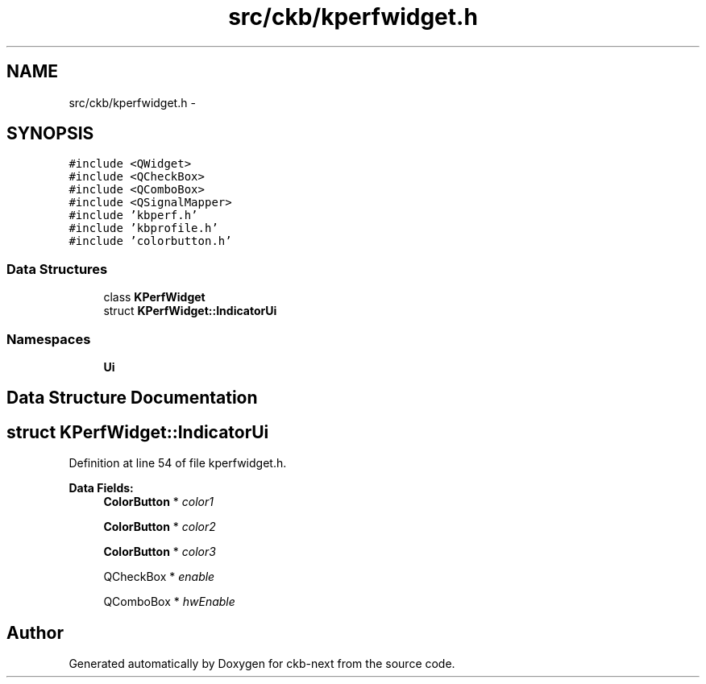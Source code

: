 .TH "src/ckb/kperfwidget.h" 3 "Sat Jun 3 2017" "Version beta-v0.2.8+testing at branch all-mine" "ckb-next" \" -*- nroff -*-
.ad l
.nh
.SH NAME
src/ckb/kperfwidget.h \- 
.SH SYNOPSIS
.br
.PP
\fC#include <QWidget>\fP
.br
\fC#include <QCheckBox>\fP
.br
\fC#include <QComboBox>\fP
.br
\fC#include <QSignalMapper>\fP
.br
\fC#include 'kbperf\&.h'\fP
.br
\fC#include 'kbprofile\&.h'\fP
.br
\fC#include 'colorbutton\&.h'\fP
.br

.SS "Data Structures"

.in +1c
.ti -1c
.RI "class \fBKPerfWidget\fP"
.br
.ti -1c
.RI "struct \fBKPerfWidget::IndicatorUi\fP"
.br
.in -1c
.SS "Namespaces"

.in +1c
.ti -1c
.RI "\fBUi\fP"
.br
.in -1c
.SH "Data Structure Documentation"
.PP 
.SH "struct KPerfWidget::IndicatorUi"
.PP 
Definition at line 54 of file kperfwidget\&.h\&.
.PP
\fBData Fields:\fP
.RS 4
\fBColorButton\fP * \fIcolor1\fP 
.br
.PP
\fBColorButton\fP * \fIcolor2\fP 
.br
.PP
\fBColorButton\fP * \fIcolor3\fP 
.br
.PP
QCheckBox * \fIenable\fP 
.br
.PP
QComboBox * \fIhwEnable\fP 
.br
.PP
.RE
.PP
.SH "Author"
.PP 
Generated automatically by Doxygen for ckb-next from the source code\&.
